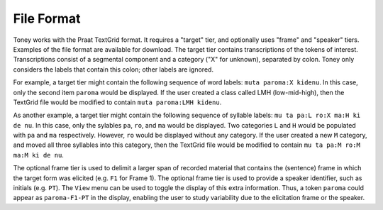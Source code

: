 File Format
-----------

Toney works with the Praat TextGrid format.  It requires a "target" tier, and optionally uses
"frame" and "speaker" tiers.  Examples of the file format are available for download.
The target tier contains transcriptions of the tokens of interest.
Transcriptions consist of a segmental component and a category ("X" for unknown), separated by colon.
Toney only considers the labels that contain this colon; other labels are ignored.

For example, a target tier might contain the following sequence of word labels: ``muta paroma:X kidenu``.
In this case, only the second item ``paroma`` would be displayed.  If the user created a
class called LMH (low-mid-high), then the TextGrid file would be modified to contain
``muta paroma:LMH kidenu``.

As another example, a target tier might contain the following sequence of syllable labels: ``mu ta pa:L ro:X ma:H ki de nu``.
In this case, only the sylables ``pa``, ``ro``, and ``ma`` would be displayed.
Two categories ``L`` and ``H`` would be populated with ``pa`` and ``ma`` respectively.
However, ``ro`` would be displayed without any category.  If the user created a new ``M`` category,
and moved all three syllables into this category, then the TextGrid file would be
modified to contain ``mu ta pa:M ro:M ma:M ki de nu``.

The optional frame tier is used to delimit a larger span of recorded material that contains the
(sentence) frame in which the target form was elicited (e.g. ``F1`` for Frame 1).
The optional frame tier is used to provide a speaker identifier, such as initials (e.g. ``PT``).
The ``View`` menu can be used to toggle the display of this extra information.
Thus, a token ``paroma`` could appear as ``paroma-F1-PT`` in the display,
enabling the user to study variability due to the elicitation frame or the speaker.
